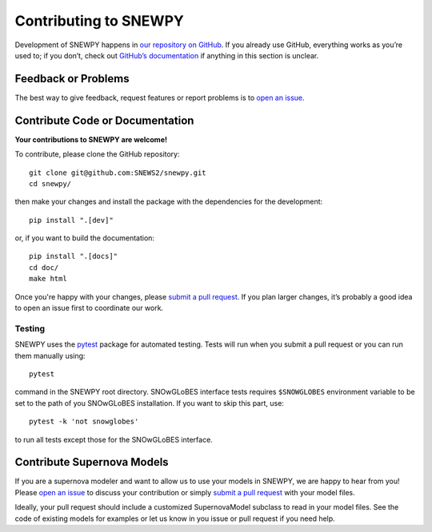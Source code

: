 Contributing to SNEWPY
======================

Development of SNEWPY happens in `our repository on GitHub <https://github.com/SNEWS2/snewpy/>`_.
If you already use GitHub, everything works as you’re used to; if you don’t,
check out `GitHub’s documentation <https://docs.github.com/en/github>`_ if
anything in this section is unclear.

Feedback or Problems
--------------------

The best way to give feedback, request features or report problems is to
`open an issue <https://github.com/SNEWS2/snewpy/issues>`_.


Contribute Code or Documentation
--------------------------------
**Your contributions to SNEWPY are welcome!**

To contribute, please clone the GitHub repository::

    git clone git@github.com:SNEWS2/snewpy.git
    cd snewpy/

then make your changes and install the package with the dependencies for the development::
    
    pip install ".[dev]"

or, if you want to build the documentation::

    pip install ".[docs]"
    cd doc/
    make html

Once you're happy with your changes, please 
`submit a pull request <https://github.com/SNEWS2/snewpy/pulls>`_.
If you plan larger changes, it’s probably a good idea to open an issue first
to coordinate our work.

Testing
~~~~~~~

SNEWPY uses the `pytest <https://docs.pytest.org>`_ package
for automated testing. Tests will run when you submit a pull request
or you can run them manually using::

    pytest

command in the SNEWPY root directory.
SNOwGLoBES interface tests requires ``$SNOWGLOBES`` environment variable to be set to the path of you SNOwGLoBES installation.
If you want to skip this part, use::
    
    pytest -k 'not snowglobes'

to run all tests except those for the SNOwGLoBES interface.

Contribute Supernova Models
---------------------------

If you are a supernova modeler and want to allow us to use your models in
SNEWPY, we are happy to hear from you!
Please `open an issue <https://github.com/SNEWS2/snewpy/issues>`_ to discuss
your contribution or simply `submit a pull request
<https://github.com/SNEWS2/snewpy/pulls>`_ with your model files.

Ideally, your pull request should include a customized SupernovaModel subclass
to read in your model files. See the code of existing models for examples or
let us know in you issue or pull request if you need help.

